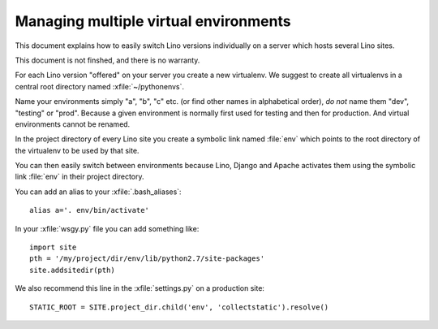 ======================================
Managing multiple virtual environments
======================================

This document explains how to easily switch Lino versions individually
on a server which hosts several Lino sites.

This document is not finshed, and there is no warranty.

For each Lino version "offered" on your server you create a new
virtualenv. We suggest to create all virtualenvs in a central root
directory named :xfile:`~/pythonenvs`.

Name your environments simply "a", "b", "c" etc. (or find other names
in alphabetical order), *do not* name them "dev", "testing" or "prod".
Because a given environment is normally first used for testing and
then for production.  And virtual environments cannot be renamed.

In the project directory of every Lino site you create a symbolic link
named :file:`env` which points to the root directory of the virtualenv
to be used by that site.

You can then easily switch between environments because Lino, Django
and Apache activates them using the symbolic link :file:`env` in their
project directory.

You can add an alias to your :xfile:`.bash_aliases`::

  alias a='. env/bin/activate'

In your :xfile:`wsgy.py` file you can add something like::

    import site
    pth = '/my/project/dir/env/lib/python2.7/site-packages'
    site.addsitedir(pth)

We also recommend this line in the :xfile:`settings.py` on a
production site::

  STATIC_ROOT = SITE.project_dir.child('env', 'collectstatic').resolve()

